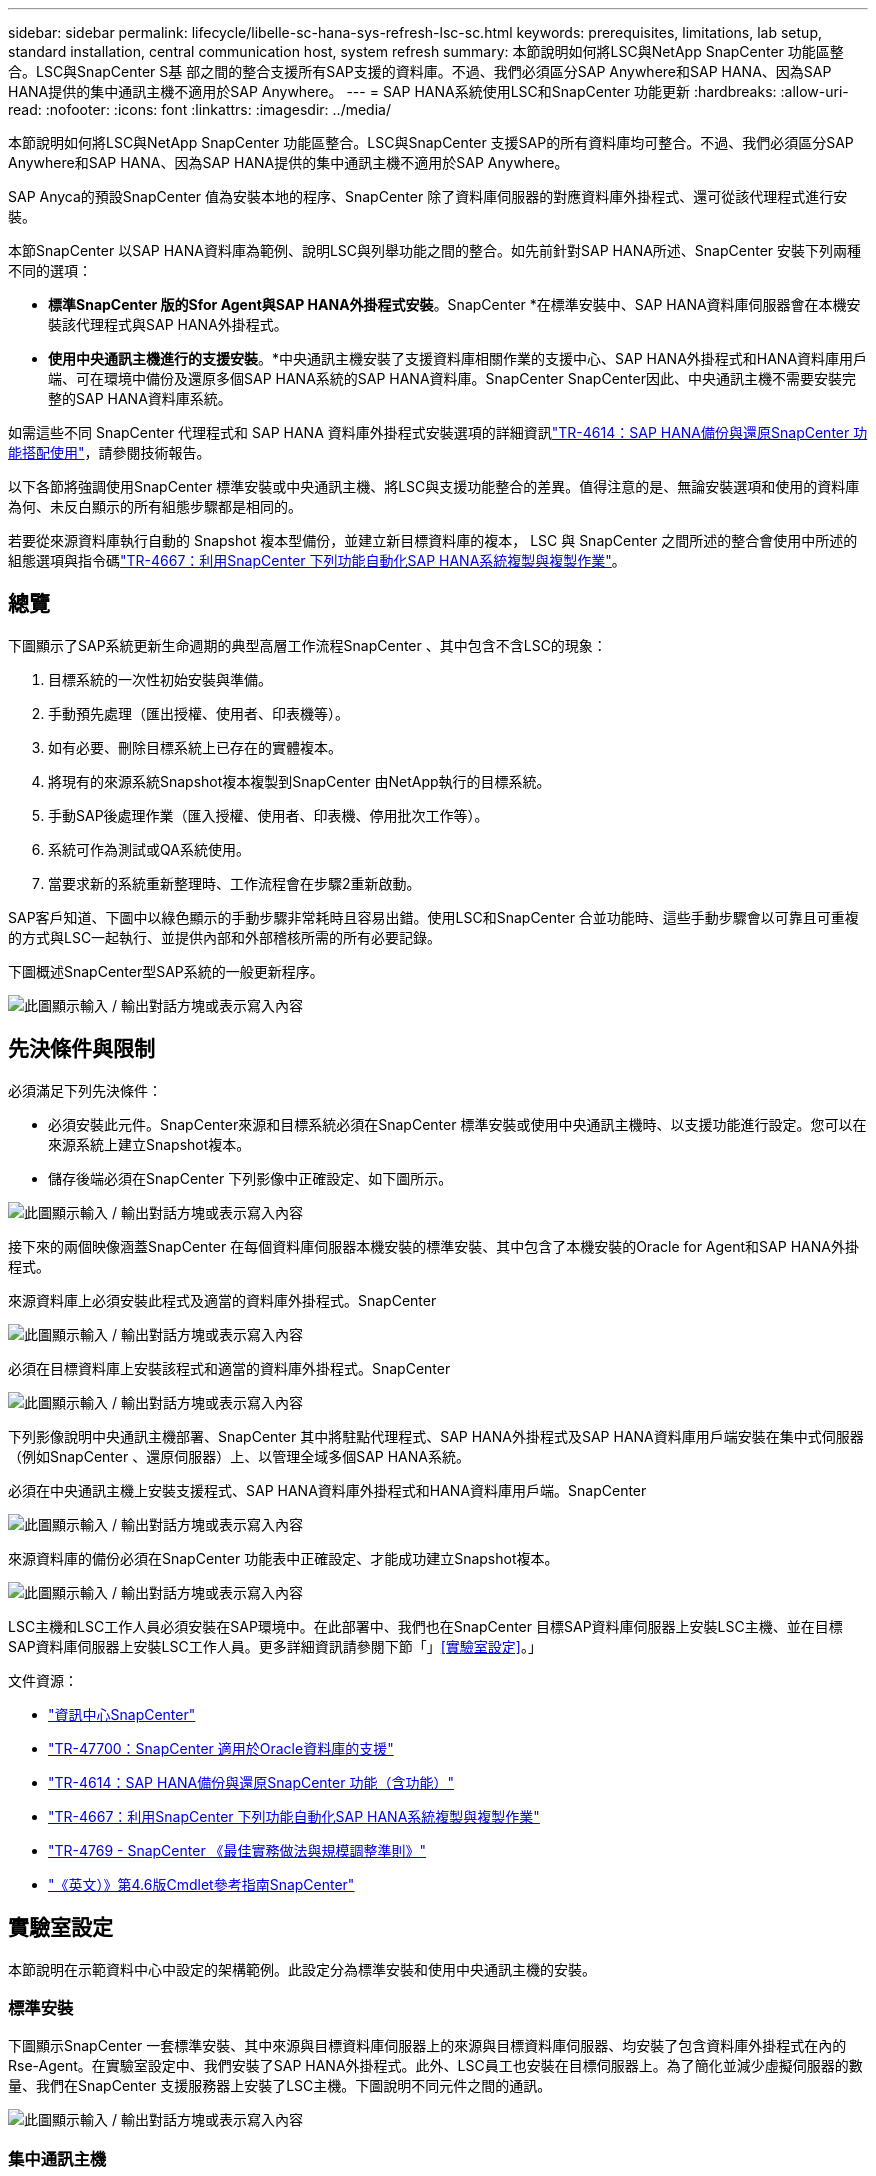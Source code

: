 ---
sidebar: sidebar 
permalink: lifecycle/libelle-sc-hana-sys-refresh-lsc-sc.html 
keywords: prerequisites, limitations, lab setup, standard installation, central communication host, system refresh 
summary: 本節說明如何將LSC與NetApp SnapCenter 功能區整合。LSC與SnapCenter S基 部之間的整合支援所有SAP支援的資料庫。不過、我們必須區分SAP Anywhere和SAP HANA、因為SAP HANA提供的集中通訊主機不適用於SAP Anywhere。 
---
= SAP HANA系統使用LSC和SnapCenter 功能更新
:hardbreaks:
:allow-uri-read: 
:nofooter: 
:icons: font
:linkattrs: 
:imagesdir: ../media/


[role="lead"]
本節說明如何將LSC與NetApp SnapCenter 功能區整合。LSC與SnapCenter 支援SAP的所有資料庫均可整合。不過、我們必須區分SAP Anywhere和SAP HANA、因為SAP HANA提供的集中通訊主機不適用於SAP Anywhere。

SAP Anyca的預設SnapCenter 值為安裝本地的程序、SnapCenter 除了資料庫伺服器的對應資料庫外掛程式、還可從該代理程式進行安裝。

本節SnapCenter 以SAP HANA資料庫為範例、說明LSC與列舉功能之間的整合。如先前針對SAP HANA所述、SnapCenter 安裝下列兩種不同的選項：

* *標準SnapCenter 版的Sfor Agent與SAP HANA外掛程式安裝*。SnapCenter *在標準安裝中、SAP HANA資料庫伺服器會在本機安裝該代理程式與SAP HANA外掛程式。
* *使用中央通訊主機進行的支援安裝*。*中央通訊主機安裝了支援資料庫相關作業的支援中心、SAP HANA外掛程式和HANA資料庫用戶端、可在環境中備份及還原多個SAP HANA系統的SAP HANA資料庫。SnapCenter SnapCenter因此、中央通訊主機不需要安裝完整的SAP HANA資料庫系統。


如需這些不同 SnapCenter 代理程式和 SAP HANA 資料庫外掛程式安裝選項的詳細資訊link:../backup/hana-br-scs-overview.html["TR-4614：SAP HANA備份與還原SnapCenter 功能搭配使用"^]，請參閱技術報告。

以下各節將強調使用SnapCenter 標準安裝或中央通訊主機、將LSC與支援功能整合的差異。值得注意的是、無論安裝選項和使用的資料庫為何、未反白顯示的所有組態步驟都是相同的。

若要從來源資料庫執行自動的 Snapshot 複本型備份，並建立新目標資料庫的複本， LSC 與 SnapCenter 之間所述的整合會使用中所述的組態選項與指令碼link:sc-copy-clone-introduction.html["TR-4667：利用SnapCenter 下列功能自動化SAP HANA系統複製與複製作業"^]。



== 總覽

下圖顯示了SAP系統更新生命週期的典型高層工作流程SnapCenter 、其中包含不含LSC的現象：

. 目標系統的一次性初始安裝與準備。
. 手動預先處理（匯出授權、使用者、印表機等）。
. 如有必要、刪除目標系統上已存在的實體複本。
. 將現有的來源系統Snapshot複本複製到SnapCenter 由NetApp執行的目標系統。
. 手動SAP後處理作業（匯入授權、使用者、印表機、停用批次工作等）。
. 系統可作為測試或QA系統使用。
. 當要求新的系統重新整理時、工作流程會在步驟2重新啟動。


SAP客戶知道、下圖中以綠色顯示的手動步驟非常耗時且容易出錯。使用LSC和SnapCenter 合並功能時、這些手動步驟會以可靠且可重複的方式與LSC一起執行、並提供內部和外部稽核所需的所有必要記錄。

下圖概述SnapCenter型SAP系統的一般更新程序。

image:libelle-sc-image1.png["此圖顯示輸入 / 輸出對話方塊或表示寫入內容"]



== 先決條件與限制

必須滿足下列先決條件：

* 必須安裝此元件。SnapCenter來源和目標系統必須在SnapCenter 標準安裝或使用中央通訊主機時、以支援功能進行設定。您可以在來源系統上建立Snapshot複本。
* 儲存後端必須在SnapCenter 下列影像中正確設定、如下圖所示。


image:libelle-sc-image2.png["此圖顯示輸入 / 輸出對話方塊或表示寫入內容"]

接下來的兩個映像涵蓋SnapCenter 在每個資料庫伺服器本機安裝的標準安裝、其中包含了本機安裝的Oracle for Agent和SAP HANA外掛程式。

來源資料庫上必須安裝此程式及適當的資料庫外掛程式。SnapCenter

image:libelle-sc-image3.png["此圖顯示輸入 / 輸出對話方塊或表示寫入內容"]

必須在目標資料庫上安裝該程式和適當的資料庫外掛程式。SnapCenter

image:libelle-sc-image4.png["此圖顯示輸入 / 輸出對話方塊或表示寫入內容"]

下列影像說明中央通訊主機部署、SnapCenter 其中將駐點代理程式、SAP HANA外掛程式及SAP HANA資料庫用戶端安裝在集中式伺服器（例如SnapCenter 、還原伺服器）上、以管理全域多個SAP HANA系統。

必須在中央通訊主機上安裝支援程式、SAP HANA資料庫外掛程式和HANA資料庫用戶端。SnapCenter

image:libelle-sc-image5.png["此圖顯示輸入 / 輸出對話方塊或表示寫入內容"]

來源資料庫的備份必須在SnapCenter 功能表中正確設定、才能成功建立Snapshot複本。

image:libelle-sc-image6.png["此圖顯示輸入 / 輸出對話方塊或表示寫入內容"]

LSC主機和LSC工作人員必須安裝在SAP環境中。在此部署中、我們也在SnapCenter 目標SAP資料庫伺服器上安裝LSC主機、並在目標SAP資料庫伺服器上安裝LSC工作人員。更多詳細資訊請參閱下節「」<<實驗室設定>>。」

文件資源：

* https://docs.netapp.com/us-en/snapcenter/["資訊中心SnapCenter"^]
* https://www.netapp.com/pdf.html?item=/media/12403-tr4700.pdf["TR-47700：SnapCenter 適用於Oracle資料庫的支援"^]
* https://www.netapp.com/pdf.html?item=/media/12405-tr4614pdf.pdf["TR-4614：SAP HANA備份與還原SnapCenter 功能（含功能）"^]
* link:sc-copy-clone-introduction.html["TR-4667：利用SnapCenter 下列功能自動化SAP HANA系統複製與複製作業"^]
* https://fieldportal.netapp.com/content/883721["TR-4769 - SnapCenter 《最佳實務做法與規模調整準則》"^]
* https://library.netapp.com/ecm/ecm_download_file/ECMLP2880726["《英文）》第4.6版Cmdlet參考指南SnapCenter"^]




== 實驗室設定

本節說明在示範資料中心中設定的架構範例。此設定分為標準安裝和使用中央通訊主機的安裝。



=== 標準安裝

下圖顯示SnapCenter 一套標準安裝、其中來源與目標資料庫伺服器上的來源與目標資料庫伺服器、均安裝了包含資料庫外掛程式在內的Rse-Agent。在實驗室設定中、我們安裝了SAP HANA外掛程式。此外、LSC員工也安裝在目標伺服器上。為了簡化並減少虛擬伺服器的數量、我們在SnapCenter 支援服務器上安裝了LSC主機。下圖說明不同元件之間的通訊。

image:libelle-sc-image7.png["此圖顯示輸入 / 輸出對話方塊或表示寫入內容"]



=== 集中通訊主機

下圖顯示使用中央通訊主機的設定。在此組態中SnapCenter 、專屬伺服器上安裝了包含SAP HANA外掛程式和HANA資料庫用戶端的功能。在此設定中、我們使用SnapCenter 支援服務器來安裝中央通訊主機。此外、LSC工作人員也再次安裝在目標伺服器上。為了簡化並減少虛擬伺服器的數量、我們決定也在SnapCenter 該伺服器上安裝LSC主機。不同元件之間的通訊如下圖所示。

image:libelle-sc-image8.png["此圖顯示輸入 / 輸出對話方塊或表示寫入內容"]



== Libelle SystemCopy的初始一次性準備步驟

LSC安裝有三個主要元件：

* * LSC master。*顧名思義、這是主元件、可控制以Libelle為基礎之系統複本的自動工作流程。在示範環境中、LSC主機安裝在SnapCenter SURL伺服器上。
* * LSC員工* LSC員工是Libelle軟體的一部分、通常在目標SAP系統上執行、並執行自動化系統複本所需的指令碼。在示範環境中、LSC員工安裝在目標SAP HANA應用程式伺服器上。
* * LSC衛星* LSC衛星是Libelle軟體的一部分、可在必須執行進一步指令碼的協力廠商系統上執行。LSC主機也能同時發揮LSC衛星系統的作用。


我們首先定義LSC內的所有相關系統、如下圖所示：

* * 172.30.15.35* SAP來源系統和SAP HANA來源系統的IP位址。
* * 172.30.15.3*此組態的LSC主機和LSC子系統IP位址。由於我們在SnapCenter S還原 伺服器上安裝了LSC主機、SnapCenter 因此此Windows主機上已有更新版的支援程式、因為這些程式是SnapCenter 在安裝過程中安裝的。因此、我們決定啟用此系統的LSC衛星角色、並在此SnapCenter 主機上執行所有的NetApp PowerShell Cmdlet。如果您使用不同的系統、請務必SnapCenter 根據SnapCenter 《支援》文件、在此主機上安裝《支援系統》Cmdlet。
* * 172.30.15.36.* SAP目的地系統、SAP HANA目的地系統及LSC員工的IP位址。


您也可以使用IP位址、主機名稱或完整網域名稱、而非IP位址。

下圖顯示主要、工作者、衛星、SAP來源、SAP目標、 來源資料庫和目標資料庫。

image:libelle-sc-image9.png["此圖顯示輸入 / 輸出對話方塊或表示寫入內容"]

對於主要整合、我們必須再次將組態步驟分隔成標準安裝、並使用中央通訊主機進行安裝。



=== 標準安裝

本節說明使用標準安裝時所需的組態步驟、SnapCenter 其中來源系統和目標系統上安裝了哪些組件和必要的資料庫外掛程式。使用標準安裝時、掛載實體磁碟區及還原目標系統所需的所有工作、都是從SnapCenter 伺服器本身的目標資料庫系統上執行的程式庫代理程式執行。這可讓您存取SnapCenter 所有與實體複製相關的詳細資料、這些詳細資料可透過來自於該代理程式的環境變數取得。因此、您只需要在LSC複製階段建立一個額外工作。此工作會在來源資料庫系統上執行Snapshot複製程序、並在目標資料庫系統上執行實體複製與還原程序。所有SnapCenter 的相關工作都是使用在LSC工作「NTAP_system_clone」中輸入的PowerShell指令碼來觸發。

下圖顯示複製階段的LSC工作組態。

image:libelle-sc-image10.png["此圖顯示輸入 / 輸出對話方塊或表示寫入內容"]

下圖重點說明「NTAP_system_clone」程序的組態。因為您正在執行PowerShell指令碼、所以此Windows PowerShell指令碼會在衛星系統上執行。在這種情況SnapCenter 下、這是安裝有LSC主機的S不到 位伺服器、也可做為衛星系統。

image:libelle-sc-image11.png["此圖顯示輸入 / 輸出對話方塊或表示寫入內容"]

由於LSC必須瞭解Snapshot複本、複製及還原作業是否成功、因此您必須定義至少兩種傳回程式碼類型。其中一個程式碼用於成功執行指令碼、另一個程式碼用於指令碼的失敗執行、如下圖所示。

* 如果執行成功、則必須從指令碼將「LSC：OK」寫入標準輸出。
* 如果執行失敗、則必須從指令碼將「LSC:ERROR」寫入標準輸出。


image:libelle-sc-image12.png["此圖顯示輸入 / 輸出對話方塊或表示寫入內容"]

下圖顯示PowerShell指令碼的一部分、該指令碼必須執行才能在來源資料庫系統上執行Snapshot型備份、並在目標資料庫系統上執行實體複本。指令碼不打算完成。相反地、指令碼會顯示LSC與SnapCenter S灘 的整合外觀、以及設定的簡易程度。

image:libelle-sc-image13.png["此圖顯示輸入 / 輸出對話方塊或表示寫入內容"]

由於指令碼是在LSC主機上執行（也就是子系統）、SnapCenter 因此必須以具有適當權限的Windows使用者身分執行Sing Server上的LSC主機、以便在SnapCenter S還原 中執行備份與複製作業。若要驗證使用者是否擁有適當權限、使用者應能在SnapCenter UI中執行Snapshot複本和複製。

無需在SnapCenter S什麼 伺服器上執行LSC主機和LSC衛星。LSC主機和LSC衛星可在任何Windows機器上執行。在LSC衛星上執行PowerShell指令碼的先決條件、是SnapCenter Windows Server上已安裝了SetvPowerShell Cmdlet。



=== 集中通訊主機

若要SnapCenter 使用中央通訊主機整合LSC與Sfor、唯一必須進行的調整只能在複製階段執行。Snapshot複本和實體複本是使用SnapCenter 中央通訊主機上的支援中心代理程式所建立。因此、新建立的磁碟區的所有詳細資料只能在中央通訊主機上使用、而無法在目標資料庫伺服器上使用。不過、目標資料庫伺服器需要這些詳細資料、才能掛載複製磁碟區並執行還原。這就是複製階段需要執行兩項額外工作的原因。在中央通訊主機上執行一項工作、並在目標資料庫伺服器上執行一項工作。這兩項工作如下圖所示。

* * NTAP_system_clone _cp.*此工作會使用PowerShell指令碼、在SnapCenter 中央通訊主機上執行必要的支援功能、建立Snapshot複本和複本。因此、這項工作會在LSC衛星上執行、我們的執行個體是在Windows上執行的LSC主控裝置。此指令碼會收集有關複本和新建立之磁碟區的所有詳細資料、並將其交給在目標資料庫伺服器上執行的LSC工作人員執行的第二項工作「NTAP_MNT_recover _CP」。
* * NTAP_MNT_recover_cp.*此工作會停止目標SAP系統和SAP HANA資料庫、卸載舊磁碟區、然後根據先前工作「NTAP_system_clone _CP」所傳遞的參數來掛載新建立的儲存實體磁碟區。然後還原並還原目標SAP HANA資料庫。


image:libelle-sc-image14.png["此圖顯示輸入 / 輸出對話方塊或表示寫入內容"]

下圖重點說明工作「NTAP_system_clone _CP」的組態設定。這是在衛星系統上執行的Windows PowerShell指令碼。在此案例中、衛星系統是SnapCenter 安裝有LSC主機的S不到 伺服器。

image:libelle-sc-image15.png["此圖顯示輸入 / 輸出對話方塊或表示寫入內容"]

由於LSC必須瞭解Snapshot複製與複製作業是否成功、因此您必須定義至少兩種傳回程式碼類型：一個傳回程式碼可成功執行指令碼、另一個傳回程式碼則可失敗執行指令碼、如下圖所示。

* 如果執行成功、則必須從指令碼將「LSC：OK」寫入標準輸出。
* 如果執行失敗、則必須從指令碼將「LSC:ERROR」寫入標準輸出。


image:libelle-sc-image16.png["此圖顯示輸入 / 輸出對話方塊或表示寫入內容"]

下圖顯示PowerShell指令碼的一部分、必須執行才能在SnapCenter 中央通訊主機上使用該代理程式執行Snapshot複本和複本。指令碼並不完整。而是使用指令碼來顯示LSC和SnapCenter 合並功能之間的整合、以及如何輕鬆設定。

image:libelle-sc-image17.png["此圖顯示輸入 / 輸出對話方塊或表示寫入內容"]

如前所述、您必須將複製磁碟區的名稱交給下一個工作「NTAP_MNT_recover _CP」、以便將複製磁碟區掛載到目標伺服器上。複製磁碟區的名稱也稱為交會路徑、儲存在變數'$JFunctionPath'中。將工作移交至後續的LSC工作、是透過自訂的LSC變數來達成。

....
echo $JunctionPath > $_task(current, custompath1)_$
....
由於指令碼是在LSC主機上執行（也就是子系統）、SnapCenter 因此必須以具有適當權限的Windows使用者身分、在SnapCenter S還原 伺服器上執行備份與複製作業。若要驗證是否擁有適當的權限、使用者應能在SnapCenter 該GUI中執行Snapshot複本和複製。

下圖重點說明工作「NTAP_MNT_recover_CP」的組態設定。因為我們想要執行Linux Shell指令碼、所以這是在目標資料庫系統上執行的命令指令碼。

image:libelle-sc-image18.png["此圖顯示輸入 / 輸出對話方塊或表示寫入內容"]

由於LSC必須注意掛載複製磁碟區、以及還原及還原目標資料庫是否成功、因此我們必須定義至少兩種傳回程式碼類型。其中一個程式碼用於成功執行指令碼、另一個程式碼用於指令碼執行失敗、如下圖所示。

* 如果執行成功、則必須從指令碼將「LSC：OK」寫入標準輸出。
* 如果執行失敗、則必須從指令碼將「LSC:ERROR」寫入標準輸出。


image:libelle-sc-image19.png["此圖顯示輸入 / 輸出對話方塊或表示寫入內容"]

下圖顯示用於停止目標資料庫、卸載舊磁碟區、掛載複製磁碟區、以及還原及還原目標資料庫的部分Linux Shell指令碼。在先前的工作中、交會路徑會寫入LSC變數。下列命令會讀取此LSC變數、並將值儲存在Linux Shell指令碼的「$JFunctionPath'」變數中。

....
JunctionPath=$_include($_task(NTAP_SYSTEM_CLONE_CP, custompath1)_$, 1, 1)_$
....
目標系統上的LSC工作人員以「<sidaadm>'」的形式執行、但掛載命令必須以root使用者的身分執行。這就是為什麼您必須建立「CUS_plugin_host_wraper_script.sh」的原因。指令碼「cent_plugin_host_wraper_script.sh」是從工作「NTAP_MNT_recovery _CP」中使用「show」命令來呼叫。指令碼使用「show」命令、會以UID 0執行、我們可以執行所有後續步驟、例如卸載舊磁碟區、掛載複製磁碟區、以及還原及還原目標資料庫。若要使用「sudo」啟用指令碼執行、必須在「/etc/udoers'」中新增下列行：

....
hn6adm ALL=(root) NOPASSWD:/usr/local/bin/H06/central_plugin_host_wrapper_script.sh
....
image:libelle-sc-image20.png["此圖顯示輸入 / 輸出對話方塊或表示寫入內容"]



== SAP HANA系統更新作業

現在LSC和NetApp SnapCenter 供應器之間的所有必要整合工作都已經完成、因此只要按一下滑鼠、就能開始全自動SAP系統更新。

下圖顯示標準安裝中的「NTAP」工作「System」（系統）「Clone」（複製）。如您所見、建立Snapshot複本和實體複本、在目標資料庫伺服器上掛載實體複本磁碟區、以及還原及還原目標資料庫、所花的時間約為14分鐘。值得一說的是、使用Snapshot和NetApp FlexClone技術、這項工作的持續時間幾乎與來源資料庫的大小無關。

image:libelle-sc-image21.png["此圖顯示輸入 / 輸出對話方塊或表示寫入內容"]

下圖顯示使用中央通訊主機時的兩項工作：「NTAP_system_clone _CP」和「NTAP_MNT_recovery _CP」。如您所見、建立Snapshot複本、複製、在目標資料庫伺服器上掛載複本磁碟區、以及還原及還原目標資料庫、所需時間約12分鐘。使用標準安裝時、執行這些步驟所需的時間大致相同。同樣地、Snapshot與NetApp FlexClone技術也能讓這些工作持續快速地完成、而且不受來源資料庫的大小限制。

image:libelle-sc-image22.png["此圖顯示輸入 / 輸出對話方塊或表示寫入內容"]

